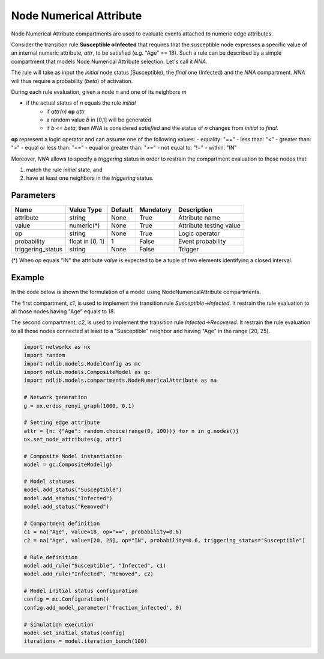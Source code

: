 ************************
Node Numerical Attribute
************************

Node Numerical Attribute compartments are used to evaluate events attached to numeric edge attributes.

Consider the transition rule **Susceptible->Infected** that requires that the susceptible node expresses a specific value
of an internal numeric attribute, *attr*, to be satisfied (e.g. "Age" == 18).
Such a rule can be described by a simple compartment that models Node Numerical Attribute selection. Let's call it *NNA*.

The rule will take as input the *initial* node status (Susceptible), the *final* one (Infected) and the *NNA* compartment.
*NNA* will thus require a probability (*beta*) of activation.

During each rule evaluation, given a node *n* and one of its neighbors *m*

- if the actual status of *n* equals the rule *initial*
    - if *attr(n)* **op** *attr*
    - a random value *b* in [0,1] will be generated
    - if *b <= beta*, then *NNA* is considered *satisfied* and the status of *n* changes from *initial* to *final*.

**op** represent a logic operator and can assume one of the following values:
- equality: "=="
- less than: "<"
- greater than: ">"
- equal or less than: "<="
- equal or greater than: ">="
- not equal to: "!="
- within: "IN"

Moreover, *NNA* allows to specify a *triggering* status in order to restrain the compartment evaluation to those nodes that:

1. match the rule *initial* state, and
2. have at least one neighbors in the *triggering* status.


----------
Parameters
----------

=================  ===============  =======  =========  =======================
Name               Value Type       Default  Mandatory  Description
=================  ===============  =======  =========  =======================
attribute          string           None     True       Attribute name
value              numeric(*)       None     True       Attribute testing value
op                 string           None     True       Logic operator
probability        float in [0, 1]  1        False      Event probability
triggering_status  string           None     False      Trigger
=================  ===============  =======  =========  =======================

(*) When *op* equals "IN" the attribute *value* is expected to be a tuple of two elements identifying a closed interval.

-------
Example
-------

In the code below is shown the formulation of a model using NodeNumericalAttribute compartments.

The first compartment, *c1*, is used to implement the transition rule *Susceptible->Infected*.
It restrain the rule evaluation to all those nodes having "Age" equals to 18.

The second compartment, *c2*, is used to implement the transition rule *Infected->Recovered*.
It restrain the rule evaluation to all those nodes connected at least to a "Susceptible" neighbor and having "Age" in the range [20, 25].


.. code-block:: python

	import networkx as nx
	import random
	import ndlib.models.ModelConfig as mc
	import ndlib.models.CompositeModel as gc
	import ndlib.models.compartments.NodeNumericalAttribute as na

	# Network generation
	g = nx.erdos_renyi_graph(1000, 0.1)

	# Setting edge attribute
	attr = {n: {"Age": random.choice(range(0, 100))} for n in g.nodes()}
	nx.set_node_attributes(g, attr)

	# Composite Model instantiation
	model = gc.CompositeModel(g)

	# Model statuses
	model.add_status("Susceptible")
	model.add_status("Infected")
	model.add_status("Removed")

	# Compartment definition
	c1 = na("Age", value=18, op="==", probability=0.6)
	c2 = na("Age", value=[20, 25], op="IN", probability=0.6, triggering_status="Susceptible")

	# Rule definition
	model.add_rule("Susceptible", "Infected", c1)
	model.add_rule("Infected", "Removed", c2)

	# Model initial status configuration
	config = mc.Configuration()
	config.add_model_parameter('fraction_infected', 0)

	# Simulation execution
	model.set_initial_status(config)
	iterations = model.iteration_bunch(100)
